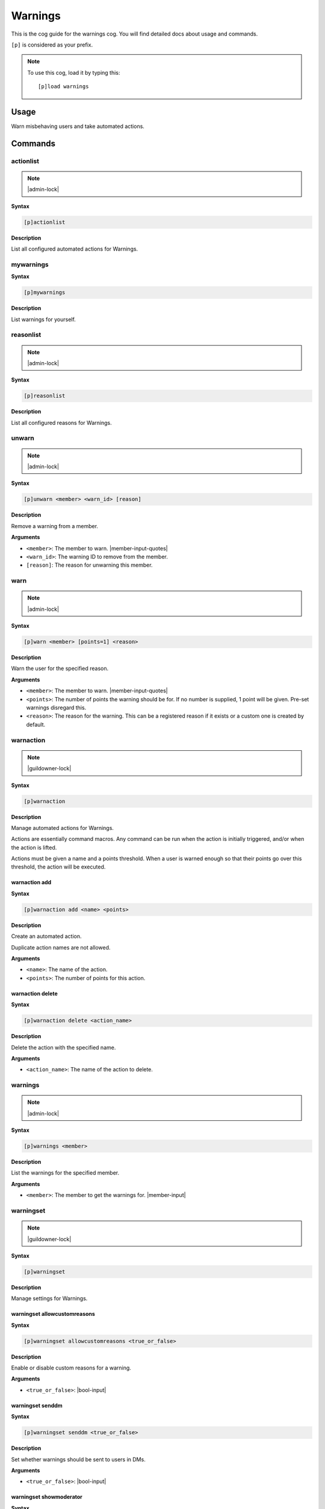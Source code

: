 .. _warnings:

========
Warnings
========

This is the cog guide for the warnings cog. You will
find detailed docs about usage and commands.

``[p]`` is considered as your prefix.

.. note:: To use this cog, load it by typing this::

        [p]load warnings

.. _warnings-usage:

-----
Usage
-----

Warn misbehaving users and take automated actions.


.. _warnings-commands:

--------
Commands
--------

.. _warnings-command-actionlist:

^^^^^^^^^^
actionlist
^^^^^^^^^^

.. note:: |admin-lock|

**Syntax**

.. code-block:: none

    [p]actionlist 

**Description**

List all configured automated actions for Warnings.

.. _warnings-command-mywarnings:

^^^^^^^^^^
mywarnings
^^^^^^^^^^

**Syntax**

.. code-block:: none

    [p]mywarnings 

**Description**

List warnings for yourself.

.. _warnings-command-reasonlist:

^^^^^^^^^^
reasonlist
^^^^^^^^^^

.. note:: |admin-lock|

**Syntax**

.. code-block:: none

    [p]reasonlist 

**Description**

List all configured reasons for Warnings.

.. _warnings-command-unwarn:

^^^^^^
unwarn
^^^^^^

.. note:: |admin-lock|

**Syntax**

.. code-block:: none

    [p]unwarn <member> <warn_id> [reason]

**Description**

Remove a warning from a member.

**Arguments**

* ``<member>``: The member to warn. |member-input-quotes|
* ``<warn_id>``: The warning ID to remove from the member.
* ``[reason]``: The reason for unwarning this member.

.. _warnings-command-warn:

^^^^
warn
^^^^

.. note:: |admin-lock|

**Syntax**

.. code-block:: none

    [p]warn <member> [points=1] <reason>

**Description**

Warn the user for the specified reason.

**Arguments**

* ``<member>``: The member to warn. |member-input-quotes|
* ``<points>``: The number of points the warning should be for. If no number is supplied, 1 point will be given. Pre-set warnings disregard this.
* ``<reason>``: The reason for the warning. This can be a registered reason if it exists or a custom one is created by default.

.. _warnings-command-warnaction:

^^^^^^^^^^
warnaction
^^^^^^^^^^

.. note:: |guildowner-lock|

**Syntax**

.. code-block:: none

    [p]warnaction 

**Description**

Manage automated actions for Warnings.

Actions are essentially command macros. Any command can be run
when the action is initially triggered, and/or when the action
is lifted.

Actions must be given a name and a points threshold. When a
user is warned enough so that their points go over this
threshold, the action will be executed.

.. _warnings-command-warnaction-add:

""""""""""""""
warnaction add
""""""""""""""

**Syntax**

.. code-block:: none

    [p]warnaction add <name> <points>

**Description**

Create an automated action.

Duplicate action names are not allowed.

**Arguments**

* ``<name>``: The name of the action.
* ``<points>``: The number of points for this action.

.. _warnings-command-warnaction-delete:

"""""""""""""""""
warnaction delete
"""""""""""""""""

**Syntax**

.. code-block:: none

    [p]warnaction delete <action_name>

**Description**

Delete the action with the specified name.

**Arguments**

* ``<action_name>``: The name of the action to delete.

.. _warnings-command-warnings:

^^^^^^^^
warnings
^^^^^^^^

.. note:: |admin-lock|

**Syntax**

.. code-block:: none

    [p]warnings <member>

**Description**

List the warnings for the specified member.

**Arguments**

* ``<member>``: The member to get the warnings for. |member-input|

.. _warnings-command-warningset:

^^^^^^^^^^
warningset
^^^^^^^^^^

.. note:: |guildowner-lock|

**Syntax**

.. code-block:: none

    [p]warningset 

**Description**

Manage settings for Warnings.

.. _warnings-command-warningset-allowcustomreasons:

"""""""""""""""""""""""""""""
warningset allowcustomreasons
"""""""""""""""""""""""""""""

**Syntax**

.. code-block:: none

    [p]warningset allowcustomreasons <true_or_false>

**Description**

Enable or disable custom reasons for a warning.

**Arguments**

* ``<true_or_false>``: |bool-input|

.. _warnings-command-warningset-senddm:

"""""""""""""""""
warningset senddm
"""""""""""""""""

**Syntax**

.. code-block:: none

    [p]warningset senddm <true_or_false>

**Description**

Set whether warnings should be sent to users in DMs.

**Arguments**

* ``<true_or_false>``: |bool-input|

.. _warnings-command-warningset-showmoderator:

""""""""""""""""""""""""
warningset showmoderator
""""""""""""""""""""""""

**Syntax**

.. code-block:: none

    [p]warningset showmoderator <true_or_false>

**Description**

Decide whether the name of the moderator warning a user should be included in the DM to that user.

**Arguments**

* ``<true_or_false>``: |bool-input|

.. _warnings-command-warningset-usewarnchannel:

"""""""""""""""""""""""""
warningset usewarnchannel
"""""""""""""""""""""""""

**Syntax**

.. code-block:: none

    [p]warningset usewarnchannel <true_or_false>

**Description**

Set if warnings should be sent to a channel set with ``[p]warningset warnchannel``.

**Arguments**

* ``<true_or_false>``: |bool-input|

.. _warnings-command-warningset-warnchannel:

""""""""""""""""""""""
warningset warnchannel
""""""""""""""""""""""

**Syntax**

.. code-block:: none

    [p]warningset warnchannel [channel]

**Description**

Set the channel where warnings should be sent to.

**Arguments**

* ``[channel]``: |channel-input| Leave empty to use the channel ``[p]warn`` command was called in.

.. _warnings-command-warnreason:

^^^^^^^^^^
warnreason
^^^^^^^^^^

.. note:: |guildowner-lock|

**Syntax**

.. code-block:: none

    [p]warnreason 

**Description**

Manage warning reasons.

Reasons must be given a name, description and points value. The
name of the reason must be given when a user is warned.

.. _warnings-command-warnreason-create:

"""""""""""""""""
warnreason create
"""""""""""""""""

**Syntax**

.. code-block:: none

    [p]warnreason create <name> <points> <description>

.. tip:: Alias: ``warnreason add``

**Description**

Create a warning reason.

**Arguments**

* ``<name>``: The name for the new reason.
* ``<points>``: The number of points with the new reason.
* ``<description>``: The description of the new warn reason.

.. _warnings-command-warnreason-delete:

"""""""""""""""""
warnreason delete
"""""""""""""""""

**Syntax**

.. code-block:: none

    [p]warnreason delete <reason_name>

.. tip:: Aliases: ``warnreason remove``, ``warnreason del``

**Description**

Delete a warning reason.

**Arguments**

* ``<reason_name>``: The name of the reason to delete.
